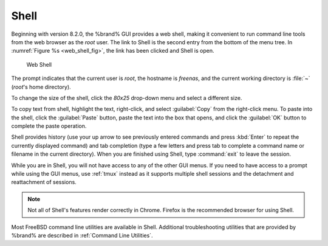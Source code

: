 .. index:: Shell
.. _Shell:

Shell
=====

Beginning with version 8.2.0, the %brand% GUI provides a web shell,
making it convenient to run command line tools from the web browser as
the *root* user. The link to Shell is the second entry from the bottom
of the menu tree. In
:numref:`Figure %s <web_shell_fig>`,
the link has been clicked and Shell is open.


.. _web_shell_fig:

.. figure:: images/shell.png

   Web Shell


The prompt indicates that the current user is *root*, the hostname is
*freenas*, and the current working directory is :file:`~`
(*root*'s home directory).

To change the size of the shell, click the *80x25* drop-down menu and
select a different size.

To copy text from shell, highlight the text, right-click, and select
:guilabel:`Copy` from the right-click menu. To paste into the shell,
click the :guilabel:`Paste` button, paste the text into the box that
opens, and click the :guilabel:`OK` button to complete the paste
operation.

Shell provides history (use your up arrow to see previously entered
commands and press :kbd:`Enter` to repeat the currently displayed
command) and tab completion (type a few letters and press tab to
complete a command name or filename in the current directory). When
you are finished using Shell, type :command:`exit` to leave the
session.

While you are in Shell, you will not have access to any of the other
GUI menus. If you need to have access to a prompt while using the GUI
menus, use :ref:`tmux` instead as it supports multiple shell sessions
and the detachment and reattachment of sessions.

.. note:: Not all of Shell's features render correctly in Chrome.
   Firefox is the recommended browser for using Shell.

Most FreeBSD command line utilities are available in Shell. Additional
troubleshooting utilities that are provided by %brand% are described
in :ref:`Command Line Utilities`.

